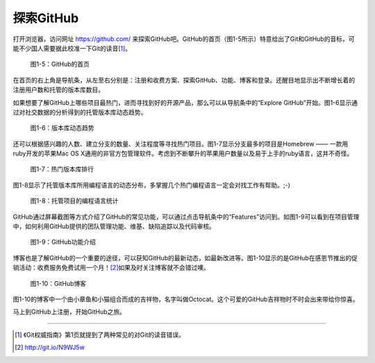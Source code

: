 .. _explore-github:

探索GitHub
===============

打开浏览器，访问网址 https://github.com/ 来探索GitHub吧。GitHub的首页\
（图1-5所示）特意给出了Git和GitHub的音标，可能不少国人需要据此校准一下\
Git的读音\ [#]_\ 。

.. figure:: /images/explore-github/github-homepage.png
   :scale: 100

   图1-5：GitHub的首页


在首页的右上角是导航条，从左至右分别是：注册和收费方案、探索GitHub、功能、\
博客和登录。还醒目地显示出不断增长着的注册用户数和托管的版本库数目。


如果想要了解GitHub上哪些项目最热门，进而寻找到好的开源产品，那么可以从导航条\
中的“Explore GitHub”开始。图1-6显示通过对社交数据的分析得到的托管版本库动态趋势。

.. figure:: /images/explore-github/explore-trends.png
   :scale: 100

   图1-6：版本库动态趋势

还可以根据感兴趣的人数、建立分支的数量、关注程度等寻找热门项目。图1-7显示\
分支最多的项目是Homebrew —— 一款用ruby开发的苹果Mac OS X通用的非官方包管理\
软件。考虑到不断攀升的苹果用户数量以及易于上手的ruby语言，这并不奇怪。

.. figure:: /images/explore-github/explore-repositories.png
   :scale: 100

   图1-7：热门版本库排行

图1-8显示了托管版本库所用编程语言的动态分布，多掌握几个热门编程语言一定会对\
找工作有帮助。;-)

.. figure:: /images/explore-github/explore-languages.png
   :scale: 100

   图1-8：托管项目的编程语言统计


GitHub通过屏幕截图等方式介绍了GitHub的常见功能，可以通过点击导航条中的\
“Features”访问到。如图1-9可以看到在项目管理中，如何利用GitHub提供的团队管理\
功能、维基、缺陷追踪以及代码审核。

.. figure:: /images/explore-github/features-pm.png
   :scale: 100

   图1-9：GitHub功能介绍

.. _blog:

博客也是了解GitHub的一个重要的途径，可以获知GitHub的最新动态，如最新改进等。\
图1-10显示的是GitHub在感恩节推出的促销活动：收费服务免费试用一个月！\ [#]_\
如果及时关注博客就不会错过噢。

.. _octocat:

.. figure:: /images/explore-github/blog.png
   :scale: 100

   图1-10：GitHub博客

图1-10的博客中一个由小章鱼和小猫组合而成的吉祥物，名字叫做Octocat。这个可爱的\
GitHub吉祥物时不时会出来带给你惊喜。

马上到GitHub上注册，开始GitHub之旅。

----

.. [#] 《Git权威指南》第1页就提到了两种常见的对Git的读音错误。
.. [#] http://git.io/N9WJ5w

